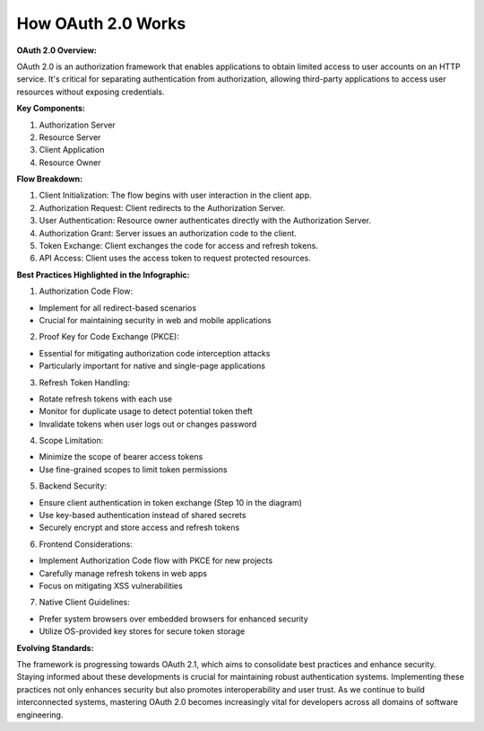 How OAuth 2.0 Works
==================

**OAuth 2.0 Overview:**

OAuth 2.0 is an authorization framework that enables applications to obtain limited access to user accounts on an HTTP service. It's critical for separating authentication from authorization, allowing third-party applications to access user resources without exposing credentials.

**Key Components:**

1. Authorization Server
2. Resource Server
3. Client Application
4. Resource Owner

**Flow Breakdown:**

1. Client Initialization: The flow begins with user interaction in the client app.
2. Authorization Request: Client redirects to the Authorization Server.
3. User Authentication: Resource owner authenticates directly with the Authorization Server.
4. Authorization Grant: Server issues an authorization code to the client.
5. Token Exchange: Client exchanges the code for access and refresh tokens.
6. API Access: Client uses the access token to request protected resources.

**Best Practices Highlighted in the Infographic:**

1. Authorization Code Flow:

- Implement for all redirect-based scenarios
- Crucial for maintaining security in web and mobile applications

2. Proof Key for Code Exchange (PKCE):

- Essential for mitigating authorization code interception attacks
- Particularly important for native and single-page applications

3. Refresh Token Handling:

- Rotate refresh tokens with each use
- Monitor for duplicate usage to detect potential token theft
- Invalidate tokens when user logs out or changes password

4. Scope Limitation:

- Minimize the scope of bearer access tokens
- Use fine-grained scopes to limit token permissions

5. Backend Security:

- Ensure client authentication in token exchange (Step 10 in the diagram)
- Use key-based authentication instead of shared secrets
- Securely encrypt and store access and refresh tokens

6. Frontend Considerations:

- Implement Authorization Code flow with PKCE for new projects
- Carefully manage refresh tokens in web apps
- Focus on mitigating XSS vulnerabilities

7. Native Client Guidelines:

- Prefer system browsers over embedded browsers for enhanced security
- Utilize OS-provided key stores for secure token storage

**Evolving Standards:**

The framework is progressing towards OAuth 2.1, which aims to consolidate best practices and enhance security. Staying informed about these developments is crucial for maintaining robust authentication systems.
Implementing these practices not only enhances security but also promotes interoperability and user trust. As we continue to build interconnected systems, mastering OAuth 2.0 becomes increasingly vital for developers across all domains of software engineering.
